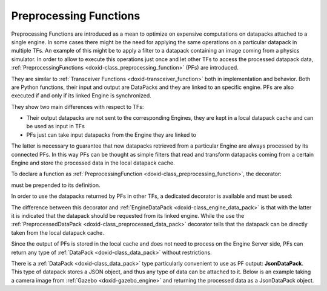 .. index:: pair: page; Preprocessing Functions
.. _doxid-preprocessing_function:

Preprocessing Functions
=======================

Preprocessing Functions are introduced as a mean to optimize on expensive computations on datapacks attached to a single engine. In some cases there might be the need for applying the same operations on a particular datapack in multiple TFs. An example of this might be to apply a filter to a datapack containing an image coming from a physics simulator. In order to allow to execute this operations just once and let other TFs to access the processed datapack data, :ref:`PreprocessingFunctions <doxid-class_preprocessing_function>` (PFs) are introduced.

They are similar to :ref:`Transceiver Functions <doxid-transceiver_function>` both in implementation and behavior. Both are Python functions, their input and output are DataPacks and they are linked to an specific engine. PFs are also executed if and only if its linked Engine is synchronized.

They show two main differences with respect to TFs:

* Their output datapacks are not sent to the corresponding Engines, they are kept in a local datapack cache and can be used as input in TFs

* PFs just can take input datapacks from the Engine they are linked to

The latter is necessary to guarantee that new datapacks retrieved from a particular Engine are always processed by its connected PFs. In this way PFs can be thought as simple filters that read and transform datapacks coming from a certain Engine and store the processed data in the local datapack cache.

To declare a function as :ref:`PreprocessingFunction <doxid-class_preprocessing_function>`, the decorator:

.. ref-code-block:: cpp

	@:ref:`PreprocessingFunction <doxid-class_preprocessing_function>`("engine_name")

must be prepended to its definition.

In order to use the datapacks returned by PFs in other TFs, a dedicated decorator is available and must be used:

.. ref-code-block:: cpp

	@:ref:`PreprocessedDataPack <doxid-class_preprocessed_data_pack>`(keyword, id)

The difference between this decorator and :ref:`EngineDataPack <doxid-class_engine_data_pack>` is that with the latter it is indicated that the datapack should be requested from its linked engine. While the use the :ref:`PreprocessedDataPack <doxid-class_preprocessed_data_pack>` decorator tells that the datapack can be directly taken from the local datapack cache.

Since the output of PFs is stored in the local cache and does not need to process on the Engine Server side, PFs can return any type of :ref:`DataPack <doxid-class_data_pack>` without restrictions.

There is a :ref:`DataPack <doxid-class_data_pack>` type particularly convenient to use as PF output: **JsonDataPack**. This type of datapack stores a JSON object, and thus any type of data can be attached to it. Below is an example taking a camera image from :ref:`Gazebo <doxid-gazebo_engine>` and returning the processed data as a JsonDataPack object.

.. ref-code-block:: cpp

	from nrp_core import *
	import numpy as np
	
	@:ref:`EngineDataPack <doxid-class_engine_data_pack>`(keyword='camera', id=:ref:`DataPackIdentifier <doxid-struct_data_pack_identifier>`('husky_camera::camera', 'gazebo'))
	@:ref:`PreprocessingFunction <doxid-class_preprocessing_function>`("gazebo")
	def transceiver_function(camera):
	
	    # Return an empty datapack, if there's no data in camera datapack
	    if camera.isEmpty():
	        return [ :ref:`DataPackInterface <doxid-class_data_pack_interface>`("processed", "gazebo") ]
	
	    # Convert image to grayscale
	    rgb_weights = [0.2989, 0.5870, 0.1140]
	    d = np.frombuffer(camera.data.imageData, np.uint8)
	    image_data = d.reshape((camera.data.imageHeight,camera.data.imageWidth,3))
	
	    # Save image in grayscale in a datapack and return it
	    datapack = :ref:`JsonDataPack <doxid-class_data_pack>`("processed", "gazebo")
	    datapack.data["image_height"] = camera.data.imageHeight
	    datapack.data["image_width" ] = camera.data.imageWidth
	    datapack.data["grayscale"   ] = np.dot(image_data[...,:3], rgb_weights).tolist()
	
	    return [ datapack ]

